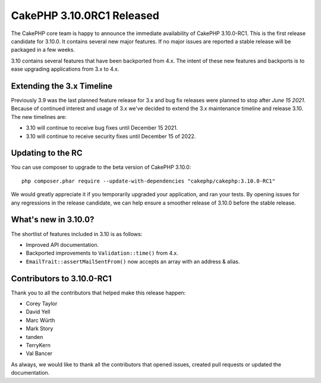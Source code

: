 CakePHP 3.10.0RC1 Released
==========================

The CakePHP core team is happy to announce the immediate availability of CakePHP
3.10.0-RC1. This is the first release candidate for 3.10.0. It contains several
new major features. If no major issues are reported a stable release will be
packaged in a few weeks.

3.10 contains several features that have been backported from 4.x.
The intent of these new features and backports is to ease upgrading applications
from 3.x to 4.x.

Extending the 3.x Timeline
--------------------------

Previously 3.9 was the last planned feature release for 3.x and bug fix releases
were planned to stop after *June 15 2021*. Because of continued interest and
usage of 3.x we've decided to extend the 3.x maintenance timeline and release
3.10. The new timelines are:

* 3.10 will continue to receive bug fixes until December 15 2021.
* 3.10 will continue to receive security fixes until December 15 of 2022.

Updating to the RC
------------------

You can use composer to upgrade to the beta version of CakePHP 3.10.0::

    php composer.phar require --update-with-dependencies "cakephp/cakephp:3.10.0-RC1"

We would greatly appreciate it if you temporarily upgraded your application, and
ran your tests. By opening issues for any regressions in the release candidate,
we can help ensure a smoother release of 3.10.0 before the stable release.

What's new in 3.10.0?
--------------------

The shortlist of features included in 3.10 is as follows:

* Improved API documentation.
* Backported improvements to ``Validation::time()`` from 4.x.
* ``EmailTrait::assertMailSentFrom()`` now accepts an array with an address
  & alias.

Contributors to 3.10.0-RC1
---------------------------

Thank you to all the contributors that helped make this release happen:

* Corey Taylor
* David Yell
* Marc Würth
* Mark Story
* tanden
* TerryKern
* Val Bancer

As always, we would like to thank all the contributors that opened issues,
created pull requests or updated the documentation.

.. author:: markstory
.. categories:: release, news
.. tags:: release, news
